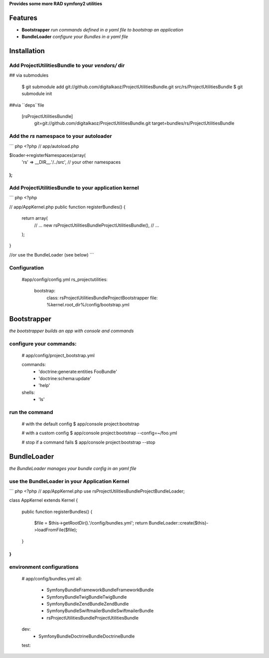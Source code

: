 **Provides some more RAD symfony2 utilities**


Features
========

- **Bootstrapper** *run commands defined in a yaml file to bootstrap an application*
- **BundleLoader** *configure your Bundles in a yaml file*

Installation
============

Add ProjectUtilitiesBundle to your *vendors/* dir
-------------

## via submodules

    $ git submodule add git://github.com/digitalkaoz/ProjectUtilitiesBundle.git src/rs/ProjectUtilitiesBundle
    $ git submodule init

##via ``deps``file

    [rsProjectUtilitiesBundle]
       git=git://github.com/digitalkaoz/ProjectUtilitiesBundle.git
       target=bundles/rs/ProjectUtilitiesBundle



Add the *rs* namespace to your autoloader
-------------

``` php
<?php
// app/autoload.php

$loader->registerNamespaces(array(
    'rs' => __DIR__.'/../src',
    // your other namespaces
);
```

Add ProjectUtilitiesBundle to your application kernel
-------------

``` php
<?php

// app/AppKernel.php
public function registerBundles()
{
    return array(
        // ...
        new rs\ProjectUtilitiesBundle\ProjectUtilitiesBundle(),
        // ...
    );
}

//or use the BundleLoader (see below)
```  

Configuration
-------------

    #app/config/config.yml
    rs_projectutilities:      
      bootstrap:
        class: rs\ProjectUtilitiesBundle\Project\Bootstrapper
        file: %kernel.root_dir%/config/bootstrap.yml
      
Bootstrapper
=====================

*the bootstrapper builds an app with console and commands*

configure your commands:
-------------

    # app/config/project_bootstrap.yml

    commands:
      - 'doctrine:generate:entities FooBundle'
      - 'doctrine:schema:update'
      - 'help'
  
    shells:
      - 'ls'


run the command
------------

    # with the default config
    $ app/console project:bootstrap

    # with a custom config
    $ app/console project:bootstrap --config=~/foo.yml

    # stop if a command fails
    $ app/console project:bootstrap --stop


BundleLoader
=====================

*the BundleLoader manages your bundle config in an yaml file*

use the BundleLoader in your Application Kernel
---------------

``` php
<?php
// app/AppKernel.php
use rs\ProjectUtilitiesBundle\Project\BundleLoader;

class AppKernel extends Kernel
{

    public function registerBundles()
    {
        $file = $this->getRootDir().'/config/bundles.yml';
        return BundleLoader::create($this)->loadFromFile($file);
    }
}
```

environment configurations
---------------

    # app/config/bundles.yml
    all:
      - Symfony\Bundle\FrameworkBundle\FrameworkBundle
      - Symfony\Bundle\TwigBundle\TwigBundle
      - Symfony\Bundle\ZendBundle\ZendBundle
      - Symfony\Bundle\SwiftmailerBundle\SwiftmailerBundle
      - rs\ProjectUtilitiesBundle\ProjectUtilitiesBundle
    
    dev:
      - Symfony\Bundle\DoctrineBundle\DoctrineBundle
      
    test: